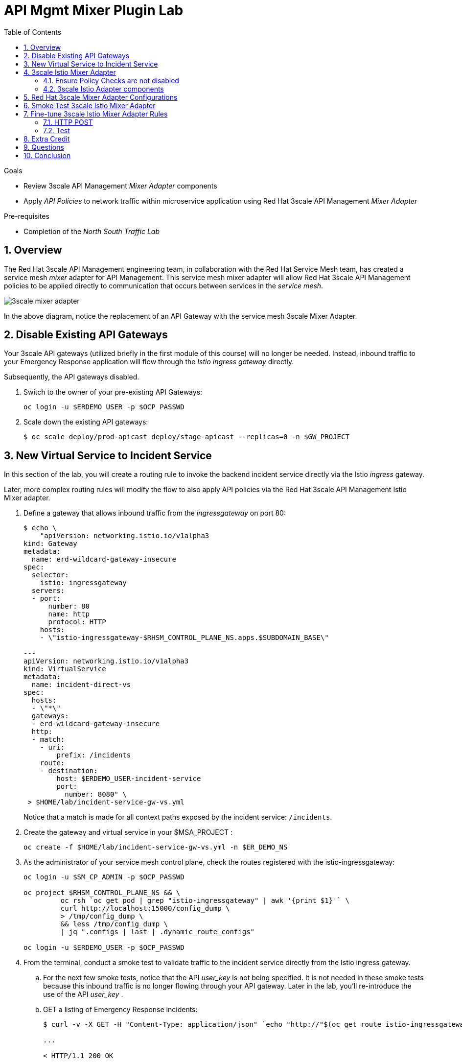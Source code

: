 :noaudio:
:scrollbar:
:toc2:
:linkattrs:
:data-uri:

= API Mgmt Mixer Plugin Lab

.Goals
** Review 3scale API Management _Mixer Adapter_ components
** Apply _API Policies_ to network traffic within microservice application using Red Hat 3scale API Management _Mixer Adapter_

.Pre-requisites
** Completion of the _North South Traffic Lab_

:numbered:

== Overview

The Red Hat 3scale API Management engineering team, in collaboration with the Red Hat Service Mesh team, has created a service mesh _mixer_ adapter for API Management.
This service mesh mixer adapter will allow Red Hat 3scale API Management policies to be applied directly to communication that occurs between services in the _service mesh_.

image::images/3scale_mixer_adapter.png[]

In the above diagram, [blue]#notice the replacement of an API Gateway with the service mesh 3scale Mixer Adapter#.

== Disable Existing API Gateways

Your 3scale API gateways (utilized briefly in the first module of this course) will no longer be needed.
Instead, inbound traffic to your Emergency Response application will flow through the _Istio ingress gateway_ directly.

Subsequently, the API gateways disabled.

. Switch to the owner of your pre-existing API Gateways:
+
-----
oc login -u $ERDEMO_USER -p $OCP_PASSWD
-----

. Scale down the existing API gateways:
+
-----
$ oc scale deploy/prod-apicast deploy/stage-apicast --replicas=0 -n $GW_PROJECT
-----

== New Virtual Service to Incident Service

In this section of the lab, you will create a routing rule to invoke the backend incident service directly via the Istio _ingress_ gateway.

Later, more complex routing rules will modify the flow to also apply API policies via the Red Hat 3scale API Management Istio Mixer adapter.

. Define a gateway that allows inbound traffic from the _ingressgateway_ on port 80:
+
-----
$ echo \
    "apiVersion: networking.istio.io/v1alpha3
kind: Gateway
metadata:
  name: erd-wildcard-gateway-insecure
spec:
  selector:
    istio: ingressgateway
  servers:
  - port:
      number: 80
      name: http
      protocol: HTTP
    hosts:
    - \"istio-ingressgateway-$RHSM_CONTROL_PLANE_NS.apps.$SUBDOMAIN_BASE\"

---
apiVersion: networking.istio.io/v1alpha3
kind: VirtualService
metadata:
  name: incident-direct-vs
spec:
  hosts:
  - \"*\"
  gateways:
  - erd-wildcard-gateway-insecure
  http:
  - match:
    - uri:
        prefix: /incidents
    route:
    - destination:
        host: $ERDEMO_USER-incident-service
        port:
          number: 8080" \
 > $HOME/lab/incident-service-gw-vs.yml
-----
+
Notice that a match is made for all context paths exposed by the incident service:  `/incidents`.

. Create the gateway and virtual service in your $MSA_PROJECT :
+
-----
oc create -f $HOME/lab/incident-service-gw-vs.yml -n $ER_DEMO_NS
-----

. As the administrator of your service mesh control plane, check the routes registered with the istio-ingressgateway:
+
-----
oc login -u $SM_CP_ADMIN -p $OCP_PASSWD

oc project $RHSM_CONTROL_PLANE_NS && \
         oc rsh `oc get pod | grep "istio-ingressgateway" | awk '{print $1}'` \
         curl http://localhost:15000/config_dump \
         > /tmp/config_dump \
         && less /tmp/config_dump \
         | jq ".configs | last | .dynamic_route_configs"

oc login -u $ERDEMO_USER -p $OCP_PASSWD
-----

. From the terminal, conduct a smoke test to validate traffic to the incident service directly from the Istio ingress gateway.
.. For the next few smoke tests, notice that the API _user_key_ is not being specified.
It is not needed in these smoke tests because this inbound traffic is no longer flowing through your API gateway.
Later in the lab, you'll re-introduce the use of the API _user_key_ .

.. GET a listing of Emergency Response incidents:
+
-----
$ curl -v -X GET -H "Content-Type: application/json" `echo "http://"$(oc get route istio-ingressgateway -n $RHSM_CONTROL_PLANE_NS -o template --template {{.spec.host}})""`/incidents/ | jq .

...

< HTTP/1.1 200 OK

... 

  {
    "id": "31c8170e-81be-43b0-8bf5-c1023d9f54e5",
    "lat": "34.22222",
    "lon": "-77.88435",
    "numberOfPeople": 5,
    "medicalNeeded": true,
    "victimName": "Hudson James",
    "victimPhoneNumber": "(984) 555-8130",
    "timestamp": 1574204506538,
    "status": "PICKEDUP"
  }
-----
+
The reponse status back should be an HTTP 201 .


[blue]#You have successully routed traffic through the _istio-ingressgateway_ directly to your backend business service#.
Next step is to inject the _3scale Istio Mixer_ into this request path and subsequently begin to apply API Management policies.


== 3scale Istio Mixer Adapter

Red Hat Service Mesh provides a component called the _3scale Istio Mixer Adapter_.

In this section of the lab, you review the various components of the _3scale Istio Adapter_ .
You then configure it so that it applies API Management policies to inbound requests.

General information about Istio's plug-in architecture to apply policies and capture telemetry can be found link:https://istio.io/docs/concepts/policies-and-telemetry/[here].

image::images/mixer_architecture.png[]

=== Ensure Policy Checks are not disabled
Red Hat Service Mesh allows for disablement of policy evaluation through the _mixer_ component of your service mesh control plane.

In order for API Management policies to be applied to service mesh traffic, policy evaluation in _mixer_ needs to be enabled.
The setting for this behavior is in the _istio_ configmap found in the namespace of your service mesh control plane.
This configmap is read by the Envoy proxy upon start-up of a service mesh enabled pod.

You can view state of this setting that disables service mesh policies as follows:

. Switch to the owner of your service mesh control plane:
+
-----
oc login -u $SM_CP_ADMIN -p $OCP_PASSWD
-----
+
NOTE: The remaining tasks in this lab need to be executed by the administrator of your serive mesh control plane.

. View the value of the _disablePolicyChecks_ variable:
+
-----
oc describe cm istio -n $RHSM_CONTROL_PLANE_NS | grep disablePolicyChecks

disablePolicyChecks: false
-----

.. The value of this variable is true, then you will need to manually edit this configmap.
.. You can do so as the $SM_CP_ADMIN user either at the command line (ie:  oc edit .... ) or via the OpenShift web console.
.. The change to this configmap will take affect without having to restart any pods in your service mesh control plane or your Emergency Response application.

=== 3scale Istio Adapter components

Your service mesh _control plane_ was initially installed without the 3scale mixer adapter.
In this section of the lab, you enable it.

. Update the _ServiceMeshControlPlane_ resource with the _threeScale_ component:
+
-----
echo "apiVersion: maistra.io/v1
kind: ServiceMeshControlPlane
metadata:
  name: full-install
spec:
  threeScale:
    enabled: true
    image: 3scale-istio-adapter-rhel8
    tag: 1.0.0
    PARAM_THREESCALE_LISTEN_ADDR: 3333
    PARAM_THREESCALE_LOG_LEVEL: debug
    PARAM_THREESCALE_LOG_JSON: true
    PARAM_THREESCALE_LOG_GRPC: false
    PARAM_THREESCALE_REPORT_METRICS: true
    PARAM_THREESCALE_METRICS_PORT: 8080
    PARAM_THREESCALE_CACHE_TTL_SECONDS: 300
    PARAM_THREESCALE_CACHE_REFRESH_SECONDS: 180
    PARAM_THREESCALE_CACHE_ENTRIES_MAX: 1000
    PARAM_THREESCALE_CACHE_REFRESH_RETRIES: 1
    PARAM_THREESCALE_ALLOW_INSECURE_CONN: false
    PARAM_THREESCALE_CLIENT_TIMEOUT_SECONDS: 10
    PARAM_THREESCALE_GRPC_CONN_MAX_SECONDS: 60" \
    | oc apply -n $RHSM_CONTROL_PLANE_NS -f -
-----
+
Notice that the above configuration enables the _threeScale_ mixer plugin and also specifies the exact tag of the _3scale-istio-adapter_ link:https://access.redhat.com/containers/?tab=tags#/registry.access.redhat.com/openshift-service-mesh/3scale-istio-adapter-rhel8[image to pull] (from registery.redhat.io).

. Because a change was made to the _ServiceMeshControlPlane_, expect the Red Hat Service Mesh operator to detect this change.
It will eventually refresh the pods of your service mesh and automatically start a _3scale-istio-adapter_ deployment.
Monitor the pods of your service mesh control plane as they all bounce.

. Review 3scale Istio Adapter components in your service mesh control plane namespace:
+
-----
oc get all -l app=3scale-istio-adapter -n $RHSM_CONTROL_PLANE_NS
-----

.. The response should list the _3scale-istio-adapter_ related deployment, replicaset and pod.

.. As per the diagram above, the _3scale-istio-adapter_ Linux container includes the following two components:

... *3scale-istio-adapter*
+
Accepts gRPC invocations from Istio ingress and routes to the other side car in the pod:  _3scale-istio-httpclient_

... *3scale-istio-httpclient*
+
Accepts invocations from _3scale-istio-adapter_ and invokes the _system-provider_ and _backend-listener_ endpoints of the remote Red Hat 3scale API Management manager.

. View listing of configs that support the 3scale Mixer Adapter:
+
Embedded in the following YAML files is the 3scale _handler_ that is injected into the Istio Mixer.
This _handler_ is written in Golang by the 3scale engineering team as per the link:https://github.com/istio/istio/wiki/Mixer-Out-Of-Process-Adapter-Dev-Guide[Mixer Out of Process Adapter Dev Guide].
Much of these files consist of the adapter's configuration link:https://developers.google.com/protocol-buffers/docs/proto3[proto].

.. Adapters:
+
-----
oc get adapters.config.istio.io -n $RHSM_CONTROL_PLANE_NS

threescale   3h26m
-----

.. Template:
+
-----
oc get templates.config.istio.io -n $RHSM_CONTROL_PLANE_NS

threescale-authorization   3h26m
-----

== Red Hat 3scale Mixer Adapter Configurations

Now that 3scale Istio Adapter has been verified to exist, the adapter needs to be configured to apply API policies to traffic to the Emergency Response _incident service_.

In particular, you will specify the URL of the _system-provider_ endpoint of your 3scale tenant along with the corresponding access token.
This is needed so that the Istio Mixer can pull API proxy details from the 3scale API Manager (similar to what the 3scale API Gateway does).

. From a previous module of this course, you should have already completed the following lab:  _North / South Traffic Lab_.
+
From this previous lab, you should have set the following environment variables:

.. *INCIDENT_SERVICE_API_KEY*
.. *INCIDENT_SERVICE_ID*
.. *SYSTEM_PROVIDER_URL*
.. *API_ADMIN_ACCESS_TOKEN*

. Clone the source code of the 3scale Istio Mixer configurations.
+
Execute:
+
-----
git clone \
      --branch v1.0.0 \
      https://github.com/3scale/istio-integration \
      $HOME/lab/istio-integration
-----

. Review the `threescale-adapter-config.yaml` file :
+
-----
less $HOME/lab/istio-integration/istio/threescale-adapter-config.yaml | more
-----

. Modify the `threescale-adapter-config.yaml` file with the ID of your incident API service:
+
-----
sed -i "s/service_id: .*/service_id: \"$INCIDENT_SERVICE_ID\"/" \
      $HOME/lab/istio-integration/istio/threescale-adapter-config.yaml
-----

. Modify the `threescale-adapter-config.yaml` file with the URL to your Red Hat 3scale API Management manager tenant:
+
-----
sed -i "s/system_url: .*/system_url: \"https:\/\/$SYSTEM_PROVIDER_URL\"/" \
      $HOME/lab/istio-integration/istio/threescale-adapter-config.yaml
-----

. Modify the `threescale-adapter-config.yaml` file with the administrative access token of your Red Hat 3scale API Management manager administration account:
+
-----
sed -i "s/access_token: .*/access_token: \"$API_ADMIN_ACCESS_TOKEN\"/" \
      $HOME/lab/istio-integration/istio/threescale-adapter-config.yaml
-----

. The _rule_ in _threescale-adapter-config.yaml_ defines the conditions that API Management policies should be applied to a request.
+
The existing default rule is as follows:
+
-----
match: destination.labels["service-mesh.3scale.net"] == "true"
----- 
+
This rule specifies that API Management policies should be applied to the request when the target Deployment includes a label of:  `service-mesh.3scale.net`.

.. Update the `threescale-adapter-config.yaml` file with a modified rule that specifies that API Management policies should be applied when the target is the _incident-service_:
+
-----
sed -i "s/match: .*/match: destination.service.name == \"$ERDEMO_USER-incident-service\"/" \
      $HOME/lab/istio-integration/istio/threescale-adapter-config.yaml
-----

.. More information about Istio's Policy Attribute Vocabulary (used in the creation of rules) can be found link:https://istio.io/docs/reference/config/policy-and-telemetry/attribute-vocabulary/[here].

. Load the Red Hat 3scale API Management Istio Handler configurations:
+
-----
oc create -f $HOME/lab/istio-integration/istio/threescale-adapter-config.yaml -n $RHSM_CONTROL_PLANE_NS

...

handler.config.istio.io/threescale created
instance.config.istio.io "threescale-authorization" created
rule.config.istio.io "threescale" created
-----

.. If for whatever reason you want to delete these 3scale Istio mixer adapter configurations, execute the following:
+
-----
oc delete rule.config.istio.io threescale -n $RHSM_CONTROL_PLANE_NS
oc delete instance.config.istio.io threescale-authorization -n $RHSM_CONTROL_PLANE_NS
oc delete handler.config.istio.io threescale -n $RHSM_CONTROL_PLANE_NS
-----

. Verify that the Istio Handler configurations were created in the service mesh control plane namespace:
+
-----
oc get handler threescale -n $RHSM_CONTROL_PLANE_NS -o yaml

apiVersion: v1
items:
- apiVersion: config.istio.io/v1alpha2
  kind: handler

  ....

  spec:
    adapter: threescale
    connection:
      address: threescaleistioadapter:3333
    params:
      access_token: secret-token
      service_id: "15"
      system_url: https://user1-3scale-mt-admin.apps.4a64.openshift.opentlc.com

-----

== Smoke Test 3scale Istio Mixer Adapter

. From the terminal, execute the following to invoke your incident service directly via the Istio ingress:
+
-----
curl -v \
       `echo "http://"$(oc get route istio-ingressgateway -n $RHSM_CONTROL_PLANE_NS -o template --template {{.spec.host}})"/incidents"`

...

< HTTP/1.1 403 Forbidden
...

* Connection #0 to host istio-ingressgateway-istio-system.apps.clientvm.b902.rhte.opentlc.com left intact

PERMISSION_DENIED:threescalehandler.handler.istio-system:no auth credentials provided or provided in invalid location
-----

.. Notice a 403 error response of `PERMISSION_DENIED:threescalehandler.handler.istio-system:`. This is to be expected.
+
Inbound requests through the Istio ingress are now correctly flowing through the mixer to the 3scale adapter.
+
In the above request however, the API _user_key_ associated with your incident service _application_ has been omitted.
.. View the log file of the 3scale adapter:
+
-----
oc logs -f `oc get pod -n $RHSM_CONTROL_PLANE_NS | grep "3scale-istio-adapter" | awk '{print $1}'` \
          -n $RHSM_CONTROL_PLANE_NS \
          -c 3scale-istio-adapter


"Got instance &InstanceMsg{Subject:&SubjectMsg{User:,Groups:,Properties:map[string]*istio_policy_v1beta11.Value{app_id: &Value{Value:&Value_StringValue{StringValue:,},},app_key: &Value{Value:&Value_StringValue{StringValue:,},},},},Action:&ActionMsg{Namespace:,Service:,Method:GET,Path:/products,Properties:map[string]*istio_policy_v1beta11.Value{},},Name:threescale-authorization.instance.istio-system,}"

"proxy config for service id 4 is being fetching from 3scale"
-----

. Try again to invoke your incident-service using the incident-service _user_key_:
+
-----
curl -v \
       `echo "http://"$(oc get route istio-ingressgateway -n $RHSM_CONTROL_PLANE_NS -o template --template {{.spec.host}})"/incidents?user_key=$INCIDENT_SERVICE_API_KEY"`
-----

[blue]#Congratulations! The incident-service is again being managed and secured by the Red Hat 3scale API Management manager.#
This time however, the 3scale Istio Mixer adapter is being utilized rather than the API gateway.

== Fine-tune 3scale Istio Mixer Adapter Rules

At this point, *all* traffic inbound through the Istio ingress is configured to route through the 3scale Istio Mixer adapter.
Your use case may require more fine-grained routing rules.

In this last section of the lab, you specify that GET requests to the incident-service `/incidents` endpoint can bypass the 3scale Istio Mixer adapter and invoke the incident-service without API policies having been applied.
Instead, all POST requests to the `/incidents` endpoint will continue to have API policies applied via the 3scale Istio Mixer adapter.

=== HTTP POST

In the admin console of the 3scale tenant, you need to configure a _mapping rule_ for your _incident-service_ API service.
This mapping rule will allow for HTTP POST requests to the incident service (so as to create incidents).

. Access your 3scale by Red Hat Admin Portal by pointing your browser to the output of the following:
+
-----
echo -en "\n\nhttps://$(oc get routes -n $API_MANAGER_NS | grep admin | grep $ERDEMO_USER | awk '{print $2}')\n"
-----

. Authenticate using the following values:
.. *Username*:  $API_TENANT_USERNAME
.. *Password*:  $API_TENANT_PASSWORD

. In the Admin Portal of your 3scale API Manager tenant, navigate to: `API: Incident-service -> Integration -> Configuration -> edit APIcast configuration`
+
images/edit_apicast_configs.png[]

. Scroll down to the _MAPPING RULES_ section and add a new mapping rule with the following value:
.. *Verb*: POST
.. *Pattern*: /
+
image::images/post_mapping.png[]

. Scroll down to the bottom and click: `Update & test in Staging Environment`.
. Afterwards, click the link the link in the left panel:  `Integration -> Configuration`.
. Click the blue button to `Promote to Production`:
+
image::images/promote.png[]
 
. At the command line, modify the existing `usethreescale` rule in the $RHSM_CONTROL_PLAN_NS:
+
-----
oc patch rule.config.istio.io threescale \
       --type=json \
       --patch '[{"op": "add", "path": "/spec/match", "value":"destination.service.name == \"'$ERDEMO_USER'-incident-service\" && source.namespace != \"'$ER_DEMO_NS'\" && request.method == \"POST\" && request.path.startsWith(\"/incidents\")"  }]' \
       -n $RHSM_CONTROL_PLANE_NS 
-----
+
This modification introduces a fine grained _match_ rule with several conditions. 
Only when all of the conditions are met, will the inbound traffic be routed to the 3scale mixer adapter.
+
The conditions of the rule are as follows:

.. The destination service needs to be your incident service.
.. The inbound request needs to originate from outside the $ER_DEMO_NS (that is, from the istio-ingress of the $RHSM_CONTROL_PLANE_NS namespace).
.. The HTTP verb is of type: `POST`.
.. The target is the `/incidents/` endpoint.

.. View the log file of the _istio-policy_ pod:
+
-----
oc logs -f `oc get pod -n $RHSM_CONTROL_PLANE_NS | grep "istio-policy" | awk '{print $1}'` -c mixer -n $RHSM_CONTROL_PLANE_NS

....

IntrospectionOptions: ctrlz.Options{Port:0x2694, Address:"127.0.0.1"}
warn    Neither --kubeconfig nor --master was specified.  Using the inClusterConfig.  This might not work.
info    Built new config.Snapshot: id='0'
info    Cleaning up handler table, with config ID:-1
info    Built new config.Snapshot: id='1'
info    adapters        getting kubeconfig from: ""     {"adapter": "handler.kubernetesenv.istio-system"}
warn    Neither --kubeconfig nor --master was specified.  Using the inClusterConfig.  This might not work.
info    adapters        Waiting for kubernetes cache sync...    {"adapter": "handler.kubernetesenv.istio-system"}
info    adapters        Cache sync successful.  {"adapter": "handler.kubernetesenv.istio-system"}
info    Cleaning up handler table, with config ID:0
info    adapters        serving prometheus metrics on 42422     {"adapter": "handler.prometheus.istio-system"}
 Mixer: root@71a9470ea93c-docker.io/istio-1.0.0-3a136c90ec5e308f236e0d7ebb5c4c5e405217f4-Clean
Starting gRPC server on port 9091
info    ControlZ available at 172.17.0.10:9876
-----
+
In particular, notice that the new policies were put into effect with no error messages logged.


=== Test
. Try again to invoke your incidents-service *without* the incident service _user_key_:
+
-----
curl -v \
       `echo "http://"$(oc get route istio-ingressgateway -n $RHSM_CONTROL_PLANE_NS -o template --template {{.spec.host}})"/incidents"`
-----
+
This request should have now been routed directly to your backend incident-service.
This is because the an HTTP GET is being used in the request (which fails the third condition of the rule).
Subsequently, the API _user_key_ is not needed.

. Try to POST a new incident service *without* the incident service _user_key_:
+
-----
curl -v \
       -X POST \
       -H "Content-Type: application/json" \
       `echo "http://"$(oc get route istio-ingressgateway -n $RHSM_CONTROL_PLANE_NS -o template --template {{.spec.host}})"/incidents"` \
       -d '{
  "lat": "34.14338",
  "lon": "-77.86569",
  "numberOfPeople": 3,
  "medicalNeeded": "true",
  "victimName": "victim",
  "victimPhoneNumber": "111-111-111" 
}'
-----
+
This request should have been routed to the 3scale Istio Mixer adapter.
This is because all three conditions of the routing rule have been met.
Subsequently, because the API _user_key_ was not applied, the response should be "403 PERMISSION DENIED".

. Try again using an HTTP POST to create a new incident and using _user_key_:
+
-----
curl -v \
       -X POST \
       -H "Content-Type: application/json" \
       `echo "http://"$(oc get route istio-ingressgateway -n $RHSM_CONTROL_PLANE_NS -o template --template {{.spec.host}})"/incidents?user_key=$INCIDENT_SERVICE_API_KEY"` \
       -d '{
  "lat": "34.14338",
  "lon": "-77.86569",
  "numberOfPeople": 3,
  "medicalNeeded": "true",
  "victimName": "victim",
  "victimPhoneNumber": "111-111-111" 
}'
-----
+
This request should have been routed to the 3scale Istio Mixer adapter.
Subsequently, because the API _user_key_ was applied, the response should be "201 Created".

== Extra Credit

Until now, specific endpoints of a single backend _incident_ service are being managed by the API Manager via the 3scale Istio Mixer adapter.

As an additional exercise, configure the service mesh such that API Policies are applied to requests to the Emergency Response _responder-service_ via the _ingress-gateway_.

Which configurations need to be modified or added?

== Questions

. Which of the following libraries is embedded in the community API gateway to support distributed tracing?
+
-----
a) ngx_http_opentracing_module.so
b) libjaegertracing.so.0
c) libzipkintracing.so.0
d) A and B
-----

. What is the name of the CustomResourceDefinition introduced by Istio's v1alpha3 routing API that allows for configuration of an egress route?
+
-----
a) EgressRule
b) DestinationRule
c) ServiceEntry
d) EgressRoute
-----

. The Jaeger Java client library provides which of the following features?
+
-----
a) Propogation of traces to the jaeger-agent via UDP on port 6831
b) Propogation of traces to the jaeger-collector via TCP by specifying the environment variable: JAEGER_ENDPOINT
c) Setting of the trace sampler type via the environment variable: JAEGER_SAMPLER_TYPE
d) All of the above
-----

. Which of the following are features of the Red Hat 3scale API Management product that are not found in Istio?
+
-----
a) Developer portal
b) Rate limiting
c) Billing
d) A and C
-----

ifdef::showscript[]
1)  answer D
2)  answer C
3)  answer D
4)  answer D
endif::showscript[]

== Conclusion

In this lab we covered the following topics:

* Injecting Istio Envoy proxy configurations into an API gateway
* Configuration of an Istio Egress Route to allow the API gateway to communicate to the remote API Manager
* Invocation of your backend service via the Istio Ingress gateway and Red Hat 3scale API Management gateway
* End-to-end distributed tracing of an MSA application using the Jaeger implementation of the _OpenTracing_ specification
* Review of the analytics dashboard provided by Red Hat 3scale API Management
* Introduction to the Red Hat 3scale API Management Mixer Adapter

ifdef::showscript[]

-----
"{" +
                "\"lat\": \"34.14338\"," +
                "\"lon\": \"-77.86569\"," +
                "\"numberOfPeople\": 3," +
                "\"medicalNeeded\": true," +
                "\"victimName\": \"victim\"," +
                "\"victimPhoneNumber\": \"111-111-111\"" +
                "}";
-----

endif::showscript[]
